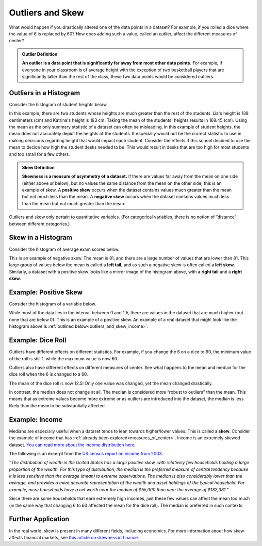 .. Copyright (C)  Google, Runestone Interactive LLC
   This work is licensed under the Creative Commons Attribution-ShareAlike 4.0
   International License. To view a copy of this license, visit
   http://creativecommons.org/licenses/by-sa/4.0/.


.. _outliers_and_skew:

Outliers and Skew
=================

What would happen if you drastically altered one of the data points in a
dataset? For example, if you rolled a dice where the value of 6 is replaced by
60? How does adding such a value, called an outlier, affect the different
measures of center?


.. admonition:: Outlier Definition

   **An outlier is a data point that is significantly far away from most other
   data points.** For example, if everyone in your classroom is of average
   height with the exception of two basketball players that are significantly
   taller than the rest of the class, these two data points would be considered
   outliers.


Outliers in a Histogram
-----------------------

Consider the histogram of student heights below.

.. image:: figures/student_heights_outlier.png
   :align: center
   :alt: A histogram of student heights. Lia and Katrina are the tallest of the 11 students.


In this example, there are two students whose heights are much greater than the
rest of the students. Lia's height is 188 centimeters (cm) and Katrina's height
is 193 cm. Taking the mean of the students' heights results in 168.45 (cm). 
Using the mean as the only summary statistic of a dataset can often be 
misleading. In this example of student heights, the mean does not accurately 
depict the heights of the students. It especially would not be the correct 
statistic to use in making decisions regarding height that would impact each
student. Consider the effects if this school decided to use the mean to decide
how high the student desks needed to be. This would result in desks that are 
too high for most students and too small for a few others.


.. admonition:: Skew Definition

   **Skewness is a measure of asymmetry of a dataset.** If there are values far
   away from the mean on one side (either above or below), but no values the
   same distance from the mean on the other side, this is an example of skew. A
   **positive skew** occurs when the dataset contains values much greater than
   the mean but not much less than the mean. A **negative skew** occurs when the
   dataset contains values much less than the mean but not much greater than the
   mean.


Outliers and skew only pertain to quantitative variables. (For categorical
variables, there is no notion of “distance” between different categories.)


Skew in a Histogram
-------------------

Consider the histogram of average exam scores below.

.. image:: figures/average_student_exam_scores_skew.png
   :align: center
   :alt: A histogram of average exam scores with a left tail. There are more values to the left of (or lower than) the mean. This histogram has negative skew. 


This is an example of negative skew. The mean is 81, and there are a large 
number of values that are lower than 81. This large group of values below the 
mean is called a **left tail**, and as such a negative skew is often called a 
**left skew**. Similarly, a dataset with a positive skew looks like a mirror 
image of the histogram above, with a **right tail** and a **right skew**.


Example: Positive Skew
----------------------

Consider the histogram of a variable below.


.. https://screenshot.googleplex.com/CDZJYuvheh1

.. image:: figures/right_skew_histogram.png
   :align: center
   :alt: A histogram of a variable with positive skew. It has a right tail which means there are more values on the right side of the mean.


While most of the data lies in the interval between 0 and 1.5, there are values
in the dataset that are much higher (but none that are below 0). This is
an example of a positive skew. An example of a real dataset that might look 
like the histogram above is :ref:`outlined below<outliers_and_skew_income>`.


.. shortanswer:: variables_with_right_skew

   What real-world variable do you think could have the histogram above?


.. shortanswer:: questions_on_right_skew

   In the histogram above, do you think more of the values are above or below
   the mean? How does that compare to the median? Will the median be greater or
   less than the mean in this case?


.. shortanswer:: questions_on_left_skew

   Find some examples of variables with left skew. Are there more data points
   above or below the mean? How does the mean compare to the median?


Example: Dice Roll
------------------

Outliers have different effects on different statistics. For example, if you
change the 6 on a dice to 60, the minimum value of the roll is still 1, while
the maximum value is now 60.

Outliers also have different effects on different measures of center. See what
happens to the mean and median for the dice roll when the 6 is changed to a 60.


.. https://screenshot.googleplex.com/CFU6x5845z2

.. image:: figures/uneven_dice_mean.png
   :align: center
   :alt: A screenshot of a table in Sheets. The average dice roll when the 6 value is changed to 60.


The mean of the dice roll is now 12.5! Only one value was changed, yet the mean
changed drastically.


.. https://screenshot.googleplex.com/5Jy8HGAhgXd

.. image:: figures/uneven_dice_median.png
   :align: center
   :alt: A screenshot of a table in Sheets. The median of the dice roll when the 6 value is changed to 60. 


In contrast, the median does not change at all. The median is considered more
“robust to outliers” than the mean. This means that as extreme values become
more extreme or as outliers are introduced into the dataset, the median is less
likely than the mean to be substantially affected.


.. shortanswer:: changing_value_of_dice

   What would happen to the mean and median if you change the 1 of a standard
   dice to -10? What about if you change the 3 to 300?


.. _outliers_and_skew_income:

Example: Income
---------------

Medians are especially useful when a dataset tends to lean towards higher/lower
values. This is called a **skew**. Consider the example of income that has
:ref:`already been explored<measures_of_center>`. Income is an extremely skewed
dataset. `You can read more about the income distribution here.`_

The following is an excerpt from the `US census report on income from 2003`_.

*“The distribution of wealth in the United States has a large positive skew,
with relatively few households holding a large proportion of the wealth. For
this type of distribution, the median is the preferred measure of central
tendency because it is less sensitive than the average (mean) to extreme
observations. The median is also considerably lower than the average, and
provides a more accurate representation of the wealth and asset holdings of the
typical household. For example, more households have a net worth near the median
of $55,000 than near the average of $182,381.”*

Since there are some households that earn extremely high incomes, just these few
values can affect the mean too much (in the same way that changing 6 to 60
affected the mean for the dice roll). The median is preferred in such contexts.

Further Application
-------------------

In the real world, skew is present in many different fields, including 
economics. For more information about how skew affects financial markets, see 
`this article on skewness in finance.`_

.. _You can read more about the income distribution here.: https://dqydj.com/income-percentile-calculator/
.. _US census report on income from 2003: https://www.census.gov/prod/2003pubs/p70-88.pdf
.. _this article on skewness in finance.: http://www.fusioninvesting.com/2010/09/what-is-skew-and-why-is-it-important/
